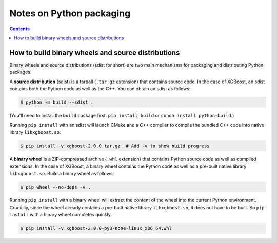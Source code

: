 #########################
Notes on Python packaging
#########################


.. contents:: Contents
  :local:

.. _binary_wheels:

***************************************************
How to build binary wheels and source distributions
***************************************************

Binary wheels and source distributions (sdist for short) are two main
mechanisms for packaging and distributing Python packages.

A **source distribution** (sdist) is a tarball (``.tar.gz`` extension) that
contains source code. In the case of XGBoost, an sdist contains
both the Python code as well as the C++. You can obtain an sdist as follows:

.. code-block:: console

  $ python -m build --sdist .

(You'll need to install the ``build`` package first:
``pip install build`` or ``conda install python-build``.)

Running ``pip install`` with an sdist will launch CMake and a C++ compiler
to compile the bundled C++ code into native library ``libxgboost.so``:

.. code-block:: console

  $ pip install -v xgboost-2.0.0.tar.gz  # Add -v to show build progress

A **binary wheel** is a ZIP-compressed archive (``.whl`` extension) that
contains Python source code as well as compiled extensions. In the case of
XGBoost, a binary wheel contains the Python code as well as a pre-built
native library ``libxgboost.so``. Build a binary wheel as follows:

.. code-block:: console

   $ pip wheel --no-deps -v .

Running ``pip install`` with a binary wheel will extract the content of
the wheel into the current Python environment. Crucially, since the
wheel already contains a pre-built native library ``libxgboost.so``,
it does not have to be built. So ``pip install`` with a binary wheel
completes quickly.

.. code-block:: console
  
  $ pip install -v xgboost-2.0.0-py3-none-linux_x86_64.whl
